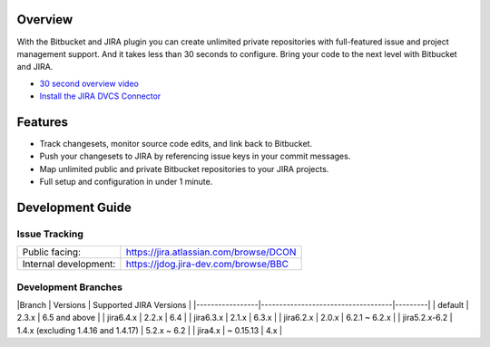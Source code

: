 Overview
========

With the Bitbucket and JIRA plugin you can create unlimited private repositories with full-featured issue and project management support. And it takes less than 30 seconds to configure. Bring your code to the next level with Bitbucket and JIRA.

* `30 second overview video`_
* `Install the JIRA DVCS Connector`_

.. image:: http://blog.bitbucket.org/wp-content/uploads/2011/06/Bitbucket-JIRA-tab1.png
    :align: center

Features
========

* Track changesets, monitor source code edits, and link back to Bitbucket.
* Push your changesets to JIRA by referencing issue keys in your commit messages.
* Map unlimited public and private Bitbucket repositories to your JIRA projects. 
* Full setup and configuration in under 1 minute.

.. _`Install the JIRA DVCS Connector`: https://plugins.atlassian.com/plugin/details/311676
.. _`30 second overview video`: http://www.youtube.com/watch?v=7Eeq_87y3NM

Development Guide
=================

Issue Tracking
--------------

+-----------------------+----------------------------------------+
| Public facing:        | https://jira.atlassian.com/browse/DCON |
+-----------------------+----------------------------------------+
| Internal development: | https://jdog.jira-dev.com/browse/BBC   |
+-----------------------+----------------------------------------+

Development Branches
--------------------

|Branch        | Versions                            | Supported JIRA Versions |
|-----------------|------------------------------------|---------|
| default       | 2.3.x                          | 6.5 and above      |
| jira6.4.x       | 2.2.x                          | 6.4                   |
| jira6.3.x     | 2.1.x                               | 6.3.x                   |
| jira6.2.x     | 2.0.x                               | 6.2.1 ~ 6.2.x           |
| jira5.2.x-6.2 | 1.4.x (excluding 1.4.16 and 1.4.17) | 5.2.x ~ 6.2             |
| jira4.x       | ~ 0.15.13                           | 4.x                     |
